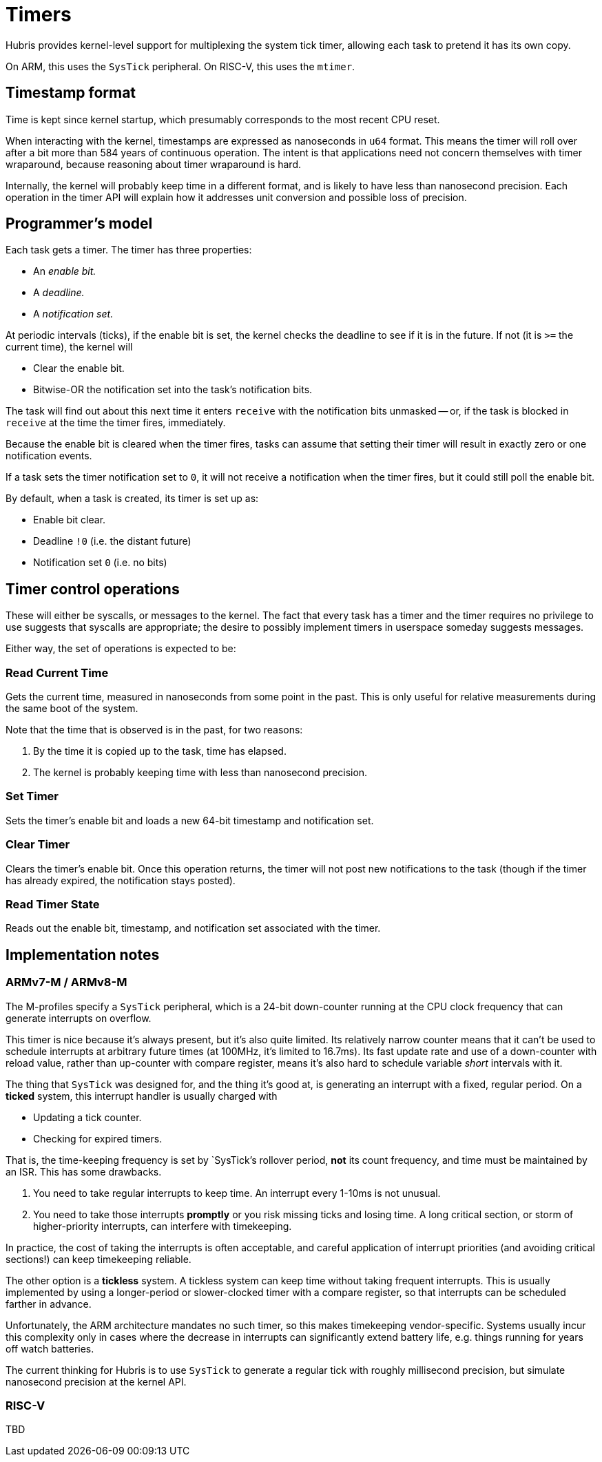 = Timers

Hubris provides kernel-level support for multiplexing the system tick timer,
allowing each task to pretend it has its own copy.

On ARM, this uses the `SysTick` peripheral. On RISC-V, this uses the `mtimer`.

== Timestamp format

Time is kept since kernel startup, which presumably corresponds to the most
recent CPU reset.

When interacting with the kernel, timestamps are expressed as nanoseconds in
`u64` format. This means the timer will roll over after a bit more than 584
years of continuous operation. The intent is that applications need not concern
themselves with timer wraparound, because reasoning about timer wraparound is
hard.

Internally, the kernel will probably keep time in a different format, and is
likely to have less than nanosecond precision. Each operation in the timer API
will explain how it addresses unit conversion and possible loss of precision.

== Programmer's model

Each task gets a timer. The timer has three properties:

- An _enable bit._
- A _deadline._
- A _notification set._

At periodic intervals (ticks), if the enable bit is set, the kernel checks the
deadline to see if it is in the future. If not (it is `>=` the current time),
the kernel will

- Clear the enable bit.
- Bitwise-OR the notification set into the task's notification bits.

The task will find out about this next time it enters `receive` with the
notification bits unmasked -- or, if the task is blocked in `receive` at the
time the timer fires, immediately.

Because the enable bit is cleared when the timer fires, tasks can assume that
setting their timer will result in exactly zero or one notification events.

If a task sets the timer notification set to `0`, it will not receive a
notification when the timer fires, but it could still poll the enable bit.

By default, when a task is created, its timer is set up as:

- Enable bit clear.
- Deadline `!0` (i.e. the distant future)
- Notification set `0` (i.e. no bits)

== Timer control operations

These will either be syscalls, or messages to the kernel. The fact that every
task has a timer and the timer requires no privilege to use suggests that
syscalls are appropriate; the desire to possibly implement timers in userspace
someday suggests messages.

Either way, the set of operations is expected to be:

=== Read Current Time

Gets the current time, measured in nanoseconds from some point in the past. This
is only useful for relative measurements during the same boot of the system.

Note that the time that is observed is in the past, for two reasons:

1. By the time it is copied up to the task, time has elapsed.

2. The kernel is probably keeping time with less than nanosecond precision.

=== Set Timer

Sets the timer's enable bit and loads a new 64-bit timestamp and notification
set.

=== Clear Timer

Clears the timer's enable bit. Once this operation returns, the timer will not
post new notifications to the task (though if the timer has already expired, the
notification stays posted).

=== Read Timer State

Reads out the enable bit, timestamp, and notification set associated with the
timer.

== Implementation notes

=== ARMv7-M / ARMv8-M

The M-profiles specify a `SysTick` peripheral, which is a 24-bit down-counter
running at the CPU clock frequency that can generate interrupts on overflow.

This timer is nice because it's always present, but it's also quite limited. Its
relatively narrow counter means that it can't be used to schedule interrupts at
arbitrary future times (at 100MHz, it's limited to 16.7ms). Its fast update rate
and use of a down-counter with reload value, rather than up-counter with compare
register, means it's also hard to schedule variable _short_ intervals with it.

The thing that `SysTick` was designed for, and the thing it's good at, is
generating an interrupt with a fixed, regular period. On a *ticked* system, this
interrupt handler is usually charged with

- Updating a tick counter.
- Checking for expired timers.

That is, the time-keeping frequency is set by `SysTick`'s rollover period, *not*
its count frequency, and time must be maintained by an ISR. This has some
drawbacks.

1. You need to take regular interrupts to keep time. An interrupt every 1-10ms
is not unusual.

2. You need to take those interrupts *promptly* or you risk missing ticks and
losing time. A long critical section, or storm of higher-priority interrupts,
can interfere with timekeeping.

In practice, the cost of taking the interrupts is often acceptable, and careful
application of interrupt priorities (and avoiding critical sections!) can keep
timekeeping reliable.

The other option is a *tickless* system. A tickless system can keep time without
taking frequent interrupts. This is usually implemented by using a longer-period
or slower-clocked timer with a compare register, so that interrupts can be
scheduled farther in advance.

Unfortunately, the ARM architecture mandates no such timer, so this makes
timekeeping vendor-specific. Systems usually incur this complexity only in cases
where the decrease in interrupts can significantly extend battery life, e.g.
things running for years off watch batteries.

The current thinking for Hubris is to use `SysTick` to generate a regular tick
with roughly millisecond precision, but simulate nanosecond precision at the
kernel API.

=== RISC-V

TBD
